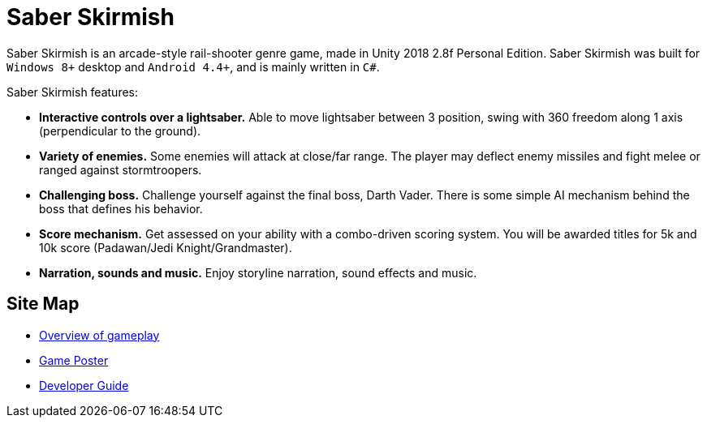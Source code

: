 = Saber Skirmish
ifdef::env-github,env-browser[:relfileprefix: docs/]

Saber Skirmish is an arcade-style rail-shooter genre game, made in Unity 2018 2.8f Personal Edition.
Saber Skirmish was built for `Windows 8+` desktop and `Android 4.4+`, and is mainly written in `C#`.

Saber Skirmish features:

* *Interactive controls over a lightsaber.* Able to move lightsaber between 3 position, swing with 360 freedom along 1 axis (perpendicular to the ground).
* *Variety of enemies.* Some enemies will attack at close/far range. The player may deflect enemy missiles and fight melee or ranged against stormtroopers.
* *Challenging boss.* Challenge yourself against the final boss, Darth Vader. There is some simple AI mechanism behind the boss that defines his behavior.
* *Score mechanism.* Get assessed on your ability with a combo-driven scoring system. You will be awarded titles for 5k and 10k score (Padawan/Jedi Knight/Grandmaster).
* *Narration, sounds and music.* Enjoy storyline narration, sound effects and music.

== Site Map

* link:https://www.youtube.com/watch?v=YUS0_jPUu_Q[Overview of gameplay]
* <<GamePoster#, Game Poster>>
* <<DeveloperGuide#, Developer Guide>>
